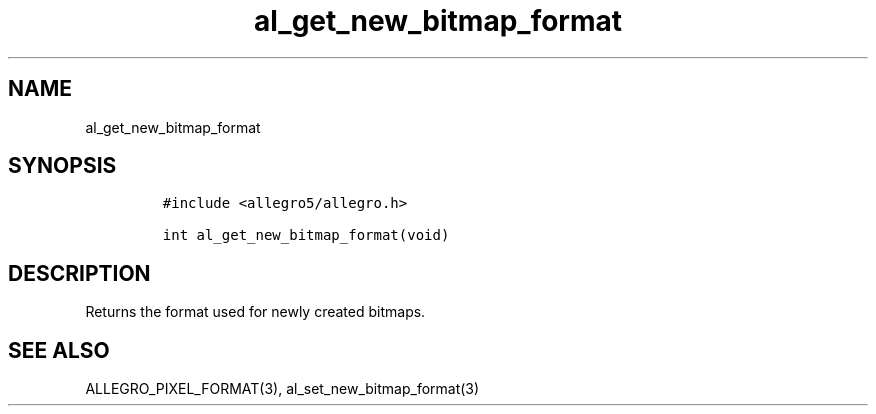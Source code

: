 .TH al_get_new_bitmap_format 3 "" "Allegro reference manual"
.SH NAME
.PP
al_get_new_bitmap_format
.SH SYNOPSIS
.IP
.nf
\f[C]
#include\ <allegro5/allegro.h>

int\ al_get_new_bitmap_format(void)
\f[]
.fi
.SH DESCRIPTION
.PP
Returns the format used for newly created bitmaps.
.SH SEE ALSO
.PP
ALLEGRO_PIXEL_FORMAT(3), al_set_new_bitmap_format(3)
